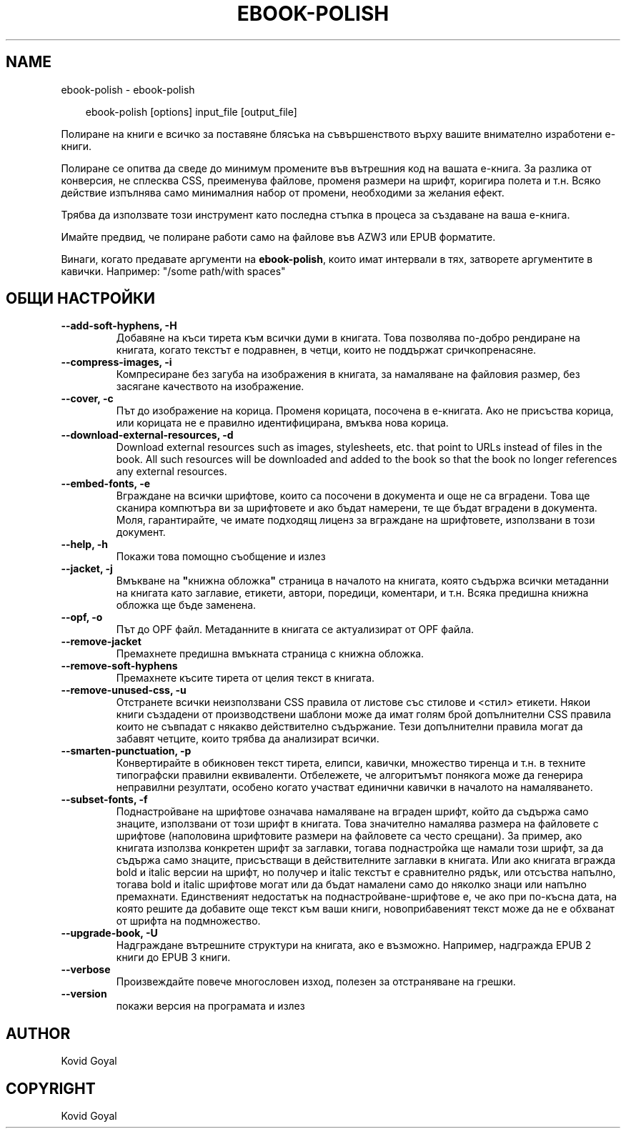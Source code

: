 .\" Man page generated from reStructuredText.
.
.
.nr rst2man-indent-level 0
.
.de1 rstReportMargin
\\$1 \\n[an-margin]
level \\n[rst2man-indent-level]
level margin: \\n[rst2man-indent\\n[rst2man-indent-level]]
-
\\n[rst2man-indent0]
\\n[rst2man-indent1]
\\n[rst2man-indent2]
..
.de1 INDENT
.\" .rstReportMargin pre:
. RS \\$1
. nr rst2man-indent\\n[rst2man-indent-level] \\n[an-margin]
. nr rst2man-indent-level +1
.\" .rstReportMargin post:
..
.de UNINDENT
. RE
.\" indent \\n[an-margin]
.\" old: \\n[rst2man-indent\\n[rst2man-indent-level]]
.nr rst2man-indent-level -1
.\" new: \\n[rst2man-indent\\n[rst2man-indent-level]]
.in \\n[rst2man-indent\\n[rst2man-indent-level]]u
..
.TH "EBOOK-POLISH" "1" "февруари 07, 2025" "7.25.0" "calibre"
.SH NAME
ebook-polish \- ebook-polish
.INDENT 0.0
.INDENT 3.5
.sp
.EX
ebook\-polish [options] input_file [output_file]
.EE
.UNINDENT
.UNINDENT
.sp
Полиране на книги е всичко за поставяне блясъка на съвършенството върху
вашите внимателно изработени е\-книги.
.sp
Полиране се опитва да сведе до минимум промените във вътрешния код на вашата е\-книга.
За разлика от конверсия, не сплесква CSS, преименува файлове, променя размери
на шрифт, коригира полета и т.н. Всяко действие изпълнява само минималния набор от
промени, необходими за желания ефект.
.sp
Трябва да използвате този инструмент като последна стъпка в процеса за създаване на ваша е\-книга.
.sp
Имайте предвид, че полиране работи само на файлове във AZW3 или EPUB форматите.
.sp
Винаги, когато предавате аргументи на \fBebook\-polish\fP, които имат интервали в тях, затворете аргументите в кавички. Например: \(dq/some path/with spaces\(dq
.SH ОБЩИ НАСТРОЙКИ
.INDENT 0.0
.TP
.B \-\-add\-soft\-hyphens, \-H
Добавяне на къси тирета към всички думи в книгата. Това позволява по\-добро рендиране на книгата, когато текстът е подравнен, в четци, които не поддържат сричкопренасяне.
.UNINDENT
.INDENT 0.0
.TP
.B \-\-compress\-images, \-i
Компресиране без загуба на изображения в книгата, за намаляване на файловия размер, без засягане качеството на изображение.
.UNINDENT
.INDENT 0.0
.TP
.B \-\-cover, \-c
Път до изображение на корица. Променя корицата, посочена в е\-книгата. Ако не присъства корица, или корицата не е правилно идентифицирана, вмъква нова корица.
.UNINDENT
.INDENT 0.0
.TP
.B \-\-download\-external\-resources, \-d
Download external resources such as images, stylesheets, etc. that point to URLs instead of files in the book. All such resources will be downloaded and added to the book so that the book no longer references any external resources.
.UNINDENT
.INDENT 0.0
.TP
.B \-\-embed\-fonts, \-e
Вграждане на всички шрифтове, които са посочени в документа и още не са вградени. Това ще сканира компютъра ви за шрифтовете и ако бъдат намерени, те ще бъдат вградени в документа. Моля, гарантирайте, че имате подходящ лиценз за вграждане на шрифтовете, използвани в този документ.
.UNINDENT
.INDENT 0.0
.TP
.B \-\-help, \-h
Покажи това помощно съобщение и излез
.UNINDENT
.INDENT 0.0
.TP
.B \-\-jacket, \-j
Вмъкване на \fB\(dq\fPкнижна обложка\fB\(dq\fP страница в началото на книгата, която съдържа всички метаданни на книгата като заглавие, етикети, автори, поредици, коментари, и т.н. Всяка предишна книжна обложка ще бъде заменена.
.UNINDENT
.INDENT 0.0
.TP
.B \-\-opf, \-o
Път до OPF файл. Метаданните в книгата се актуализират от OPF файла.
.UNINDENT
.INDENT 0.0
.TP
.B \-\-remove\-jacket
Премахнете предишна вмъкната страница с книжна обложка.
.UNINDENT
.INDENT 0.0
.TP
.B \-\-remove\-soft\-hyphens
Премахнете късите тирета от целия текст в книгата.
.UNINDENT
.INDENT 0.0
.TP
.B \-\-remove\-unused\-css, \-u
Отстранете всички неизползвани CSS правила от листове със стилове и <стил> етикети. Някои книги създадени от производствени шаблони може да имат голям брой допълнителни CSS правила които не съвпадат с някакво действително съдържание. Тези допълнителни правила могат да забавят четците, които трябва да анализират всички.
.UNINDENT
.INDENT 0.0
.TP
.B \-\-smarten\-punctuation, \-p
Конвертирайте в обикновен текст тирета, елипси, кавички, множество тиренца и т.н. в техните типографски правилни еквиваленти. Отбележете, че алгоритъмът понякога може да генерира неправилни резултати, особено когато участват единични кавички в началото на намаляването.
.UNINDENT
.INDENT 0.0
.TP
.B \-\-subset\-fonts, \-f
Поднастройване на шрифтове означава намаляване на вграден шрифт, който да съдържа само знаците, използвани от този шрифт в книгата. Това значително намалява размера на файловете с шрифтове (наполовина шрифтовите размери на файловете са често срещани). За пример, ако книгата използва конкретен шрифт за заглавки, тогава поднастройка ще намали този шрифт, за да съдържа само знаците, присъстващи в действителните заглавки в книгата. Или ако книгата вгражда bold и italic версии на шрифт, но получер и italic текстът е сравнително рядък, или отсъства напълно, тогава bold и italic шрифтове могат или да бъдат намалени само до няколко знаци или напълно премахнати. Единственият недостатък на поднастройване\-шрифтове е, че ако при по\-късна дата, на която решите да добавите още текст към ваши книги, новоприбавеният текст може да не е обхванат от шрифта на подмножество.
.UNINDENT
.INDENT 0.0
.TP
.B \-\-upgrade\-book, \-U
Надграждане вътрешните структури на книгата, ако е възможно. Например, надгражда EPUB 2 книги до EPUB 3 книги.
.UNINDENT
.INDENT 0.0
.TP
.B \-\-verbose
Произвеждайте повече многословен изход, полезен за отстраняване на грешки.
.UNINDENT
.INDENT 0.0
.TP
.B \-\-version
покажи версия на програмата и излез
.UNINDENT
.SH AUTHOR
Kovid Goyal
.SH COPYRIGHT
Kovid Goyal
.\" Generated by docutils manpage writer.
.
